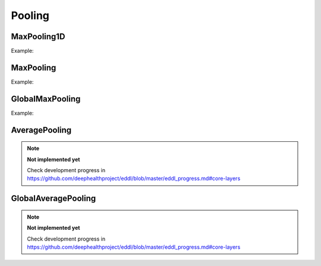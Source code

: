 Pooling
=============

MaxPooling1D
------------

.. doxygenfunction:: MaxPool1D

Example:

.. code-block:: c++
    :linenos:

    ...
    l = Reshape(l,{1,784}); //image as a 1D signal with depth=1
    l = Conv1D(l,16, {3},{1});
    l = ReLu(l);
    l = MaxPool1D(l,{4},{4});  //MaxPool 4 stride 4
    ...


MaxPooling
----------

.. doxygenfunction:: MaxPool


Example:

.. code-block:: c++
   :linenos:

    ...
    l = Reshape(l,{1,28,28});
    l = Conv(l,32, {3,3},{1,1});
    l = ReLu(l);
    l = MaxPool(l,{3,3}, {1,1}, "same");
    ...


GlobalMaxPooling
-----------------

.. doxygenfunction:: GlobalMaxPool


Example:

.. code-block:: c++
   :linenos:

    ...
    l = MaxPool(ReLu(Conv(l,32,{3,3},{1,1})),{2,2});
    l = MaxPool(ReLu(Conv(l,64,{3,3},{1,1})),{2,2});
    l = MaxPool(ReLu(Conv(l,128,{3,3},{1,1})),{2,2});
    l = GlobalMaxPool(l);
    ...


AveragePooling
--------------

.. doxygenfunction:: AveragePool

.. note::

    **Not implemented yet**

    Check development progress in https://github.com/deephealthproject/eddl/blob/master/eddl_progress.md#core-layers




GlobalAveragePooling
--------------------

.. doxygenfunction:: GlobalAveragePool


.. note::

    **Not implemented yet**

    Check development progress in https://github.com/deephealthproject/eddl/blob/master/eddl_progress.md#core-layers

